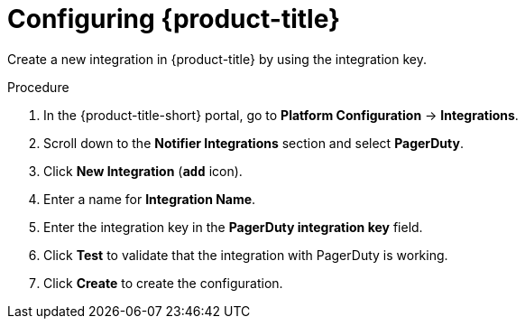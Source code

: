 // Module included in the following assemblies:
//
// * integration/integrate-with-pagerduty.adoc
:_mod-docs-content-type: PROCEDURE
[id="pagerduty-configuring-acs_{context}"]
= Configuring {product-title}

Create a new integration in {product-title} by using the integration key.

.Procedure
. In the {product-title-short} portal, go to *Platform Configuration* -> *Integrations*.
. Scroll down to the *Notifier Integrations* section and select *PagerDuty*.
. Click *New Integration* (*`add`* icon).
. Enter a name for *Integration Name*.
. Enter the integration key in the *PagerDuty integration key* field.
. Click *Test* to validate that the integration with PagerDuty is working.
. Click *Create* to create the configuration.
